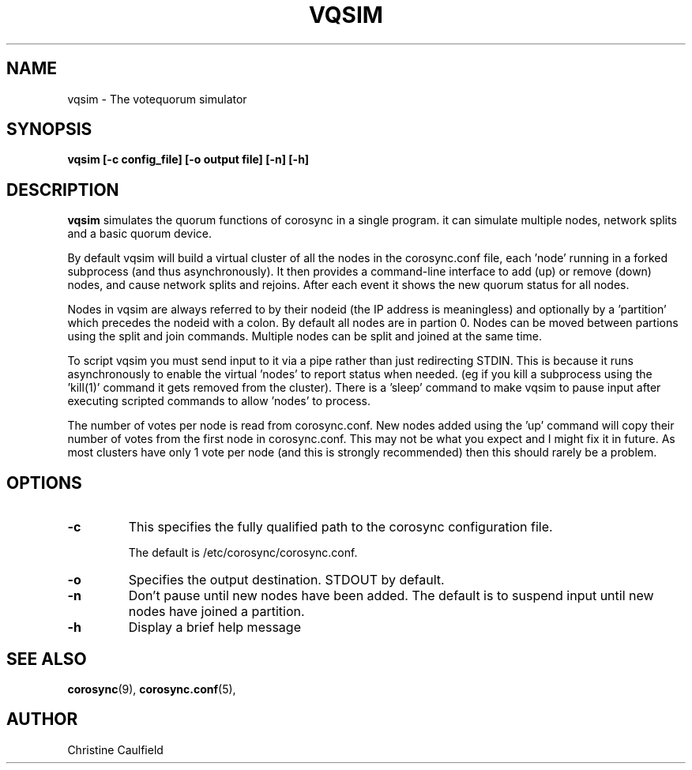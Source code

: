 .\"/*
.\" * Copyright (C) 2019 Red Hat, Inc.
.\" *
.\" * All rights reserved.
.\" *
.\" * Author: Christine Caulfield <ccaulfie@redhat.com>
.\" *
.\" * This software licensed under BSD license, the text of which follows:
.\" *
.\" * Redistribution and use in source and binary forms, with or without
.\" * modification, are permitted provided that the following conditions are met:
.\" *
.\" * - Redistributions of source code must retain the above copyright notice,
.\" *   this list of conditions and the following disclaimer.
.\" * - Redistributions in binary form must reproduce the above copyright notice,
.\" *   this list of conditions and the following disclaimer in the documentation
.\" *   and/or other materials provided with the distribution.
.\" * - Neither the name of the MontaVista Software, Inc. nor the names of its
.\" *   contributors may be used to endorse or promote products derived from this
.\" *   software without specific prior written permission.
.\" *
.\" * THIS SOFTWARE IS PROVIDED BY THE COPYRIGHT HOLDERS AND CONTRIBUTORS "AS IS"
.\" * AND ANY EXPRESS OR IMPLIED WARRANTIES, INCLUDING, BUT NOT LIMITED TO, THE
.\" * IMPLIED WARRANTIES OF MERCHANTABILITY AND FITNESS FOR A PARTICULAR PURPOSE
.\" * ARE DISCLAIMED. IN NO EVENT SHALL THE COPYRIGHT OWNER OR CONTRIBUTORS BE
.\" * LIABLE FOR ANY DIRECT, INDIRECT, INCIDENTAL, SPECIAL, EXEMPLARY, OR
.\" * CONSEQUENTIAL DAMAGES (INCLUDING, BUT NOT LIMITED TO, PROCUREMENT OF
.\" * SUBSTITUTE GOODS OR SERVICES; LOSS OF USE, DATA, OR PROFITS; OR BUSINESS
.\" * INTERRUPTION) HOWEVER CAUSED AND ON ANY THEORY OF LIABILITY, WHETHER IN
.\" * CONTRACT, STRICT LIABILITY, OR TORT (INCLUDING NEGLIGENCE OR OTHERWISE)
.\" * ARISING IN ANY WAY OUT OF THE USE OF THIS SOFTWARE, EVEN IF ADVISED OF
.\" * THE POSSIBILITY OF SUCH DAMAGE.
.\" */
.TH VQSIM 8 2019-04-26
.SH NAME
vqsim \- The votequorum simulator
.SH SYNOPSIS
.B "vqsim [\-c config_file] [\-o output file] [\-n] [\-h]"
.SH DESCRIPTION
.B vqsim
simulates the quorum functions of corosync in a single program. it can simulate
multiple nodes, network splits and a basic quorum device.

By default vqsim will build a virtual cluster of all the nodes in the corosync.conf file, 
each 'node' running in a forked subprocess (and thus asynchronously). It then provides a
command-line interface to add (up) or remove (down) nodes, and cause network splits and 
rejoins. After each event it shows the new quorum status for all nodes.

Nodes in vqsim are always referred to by their nodeid (the IP address is meaningless) and
optionally by a 'partition' which precedes the nodeid with a colon. By default all nodes
are in partion 0. Nodes can be moved between partions using the split and join commands.
Multiple nodes can be split and joined at the same time.

To script vqsim you must send input to it via a pipe rather than just redirecting STDIN. This
is because it runs asynchronously to enable the virtual 'nodes' to report status when needed. 
(eg if you kill a subprocess using the 'kill(1)' command it gets removed from the cluster). 
There is a 'sleep' command to make vqsim to pause input after executing scripted commands to
allow 'nodes' to process.

The number of votes per node is read from corosync.conf. New nodes added using the 'up' command
will copy their number of votes from the first node in corosync.conf. This may not be what you
expect and I might fix it in future. As most clusters have only 1 vote per node (and this is
strongly recommended) then this should rarely be a problem.

.SH OPTIONS
.TP
.B -c
This specifies the fully qualified path to the corosync configuration file.

The default is /etc/corosync/corosync.conf.
.TP
.B -o
Specifies the output destination. STDOUT by default.
.TP
.B -n
Don't pause until new nodes have been added. The default is to suspend input
until new nodes have joined a partition.
.TP
.B -h
Display a brief help message
.SH SEE ALSO
.BR corosync (9),
.BR corosync.conf (5),
.SH AUTHOR
Christine Caulfield
.PP
